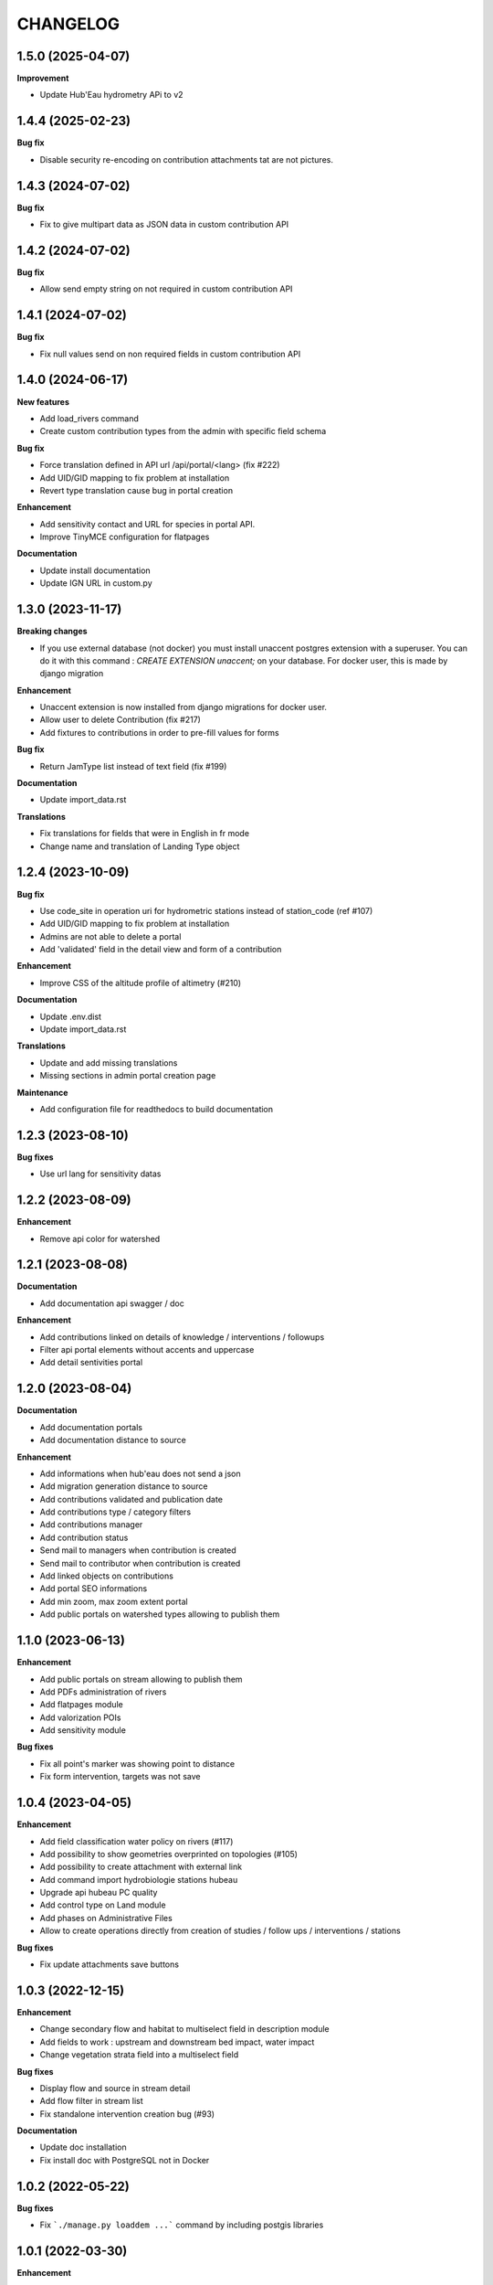 =========
CHANGELOG
=========

1.5.0       (2025-04-07)
------------------------

**Improvement**

- Update Hub'Eau hydrometry APi to v2


1.4.4       (2025-02-23)
------------------------

**Bug fix**

- Disable security re-encoding on contribution attachments tat are not pictures.


1.4.3    (2024-07-02)
---------------------

**Bug fix**

- Fix to give multipart data as JSON data in custom contribution API


1.4.2    (2024-07-02)
---------------------

**Bug fix**

- Allow send empty string on not required in custom contribution API


1.4.1    (2024-07-02)
---------------------

**Bug fix**

- Fix null values send on non required fields in custom contribution API


1.4.0    (2024-06-17)
---------------------

**New features**

- Add load_rivers command
- Create custom contribution types from the admin with specific field schema

**Bug fix**

- Force translation defined in API url /api/portal/<lang> (fix #222)
- Add UID/GID mapping to fix problem at installation
- Revert type translation cause bug in portal creation

**Enhancement**

- Add sensitivity contact and URL for species in portal API.
- Improve TinyMCE configuration for flatpages

**Documentation**

- Update install documentation
- Update IGN URL in custom.py


1.3.0    (2023-11-17)
-------------------------

**Breaking changes**

- If you use external database (not docker) you must install unaccent postgres extension with a superuser.
  You can do it with this command : `CREATE EXTENSION unaccent;` on your database. For docker user, this is made by django migration

**Enhancement**

- Unaccent extension is now installed from django migrations for docker user.
- Allow user to delete Contribution (fix #217)
- Add fixtures to contributions in order to pre-fill values for forms

**Bug fix**

- Return JamType list instead of text field (fix #199)

**Documentation**

- Update import_data.rst

**Translations**

- Fix translations for fields that were in English in fr mode
- Change name and translation of Landing Type object


1.2.4    (2023-10-09)
-------------------------

**Bug fix**

- Use code_site in operation uri for hydrometric stations instead of station_code (ref #107)
- Add UID/GID mapping to fix problem at installation
- Admins are not able to delete a portal
- Add 'validated' field in the detail view and form of a contribution

**Enhancement**

- Improve CSS of the altitude profile of altimetry (#210)

**Documentation**

* Update .env.dist
* Update import_data.rst

**Translations**

* Update and add missing translations
* Missing sections in admin portal creation page

**Maintenance**

- Add configuration file for readthedocs to build documentation


1.2.3        (2023-08-10)
-------------------------

**Bug fixes**

* Use url lang for sensitivity datas


1.2.2        (2023-08-09)
-------------------------

**Enhancement**

* Remove api color for watershed


1.2.1        (2023-08-08)
-------------------------

**Documentation**

* Add documentation api swagger / doc

**Enhancement**

* Add contributions linked on details of knowledge / interventions / followups
* Filter api portal elements without accents and uppercase
* Add detail sentivities portal


1.2.0        (2023-08-04)
-------------------------

**Documentation**

* Add documentation portals
* Add documentation distance to source

**Enhancement**

* Add informations when hub'eau does not send a json
* Add migration generation distance to source
* Add contributions validated and publication date
* Add contributions type / category filters
* Add contributions manager
* Add contribution status
* Send mail to managers when contribution is created
* Send mail to contributor when contribution is created
* Add linked objects on contributions
* Add portal SEO informations
* Add min zoom, max zoom extent portal
* Add public portals on watershed types allowing to publish them


1.1.0        (2023-06-13)
-------------------------

**Enhancement**

* Add public portals on stream allowing to publish them
* Add PDFs administration of rivers
* Add flatpages module
* Add valorization POIs
* Add sensitivity module

**Bug fixes**

* Fix all point's marker was showing point to distance
* Fix form intervention, targets was not save


1.0.4        (2023-04-05)
-------------------------

**Enhancement**

* Add field classification water policy on rivers (#117)
* Add possibility to show geometries overprinted on topologies (#105)
* Add possibility to create attachment with external link
* Add command import hydrobiologie stations hubeau
* Upgrade api hubeau PC quality
* Add control type on Land module
* Add phases on Administrative Files
* Allow to create operations directly from creation of studies / follow ups / interventions / stations

**Bug fixes**

* Fix update attachments save buttons


1.0.3 (2022-12-15)
-------------------------

**Enhancement**

* Change secondary flow and habitat to multiselect field in description module
* Add fields to work : upstream and downstream bed impact, water impact
* Change vegetation strata field into a multiselect field

**Bug fixes**

* Display flow and source in stream detail
* Add flow filter in stream list
* Fix standalone intervention creation bug (#93)

**Documentation**

* Update doc installation
* Fix install doc with PostgreSQL not in Docker


1.0.2        (2022-05-22)
-------------------------

**Bug fixes**

* Fix ```./manage.py loaddem ...``` command by including postgis libraries


1.0.1    (2022-03-30)
-------------------------

**Enhancement**

* Add data source and flow to stream


1.0.0    (2022-03-10)
-------------------------

**Enhancement**

* Add chosen multiselect on usage types
* Remove unused fields from Station form
* Get more data from Hubeau (start and end measure dates, measure type)
* Change base buffer width
* Change module picto colors
* Improve map color settings
* Display layers for all modules

**Bug fixes**

* Display missing unit
* Fix pip-tools / pip incompatibility

0.9.9    (2022-01-25)
-------------------------

**Enhancement**

* External link to station opened in new window
* Add unit on distance fields
* Remove secondary information from station detail
* Add chosen on some multiselect fields

**Bug fixes**

* Remove unwanted padding on lists
* Fix filter in service for stations
* Remove useless restricted area filter, replaced by zoning filter

**Dependencies**

* Update to django-mapentity 7.0.6 and Geotrek 2.75.0


0.9.8    (2022-01-20)
-------------------------

**Features**

* Display distance from object to stream source

**Enhancement**

* Improve morpho display

**Bug fixes**

* Fix translations


0.9.7    (2021-12-23)
-------------------------

**Enhancement**

* Change module order
* Add help text for multiselect

**Bug fixes**

* Fix logo header for PDF
* Fix man-days and costs display
* Fix translations

**Dependencies**

* Update to django-mapentity 7.0.5 and Geotrek 2.74.1


0.9.6    (2021-12-09)
-------------------------

* Use mapentity standalone release
* Improve documentation
* Add source location on a stream
* Make cut topology simpler
* Add help message on how edit man-days cost
* Fix filters on intervention and follow-ups


0.9.5        (2021-11-08)
-------------------------

* Improve documentation
* Improve README, maintainers and brand mark policy


0.9.4        (2021-11-05)
-------------------------

* First code publication
